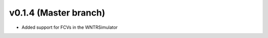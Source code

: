 .. _whatsnew_0140:

v0.1.4 (Master branch)
---------------------------------------------------

* Added support for FCVs in the WNTRSimulator
